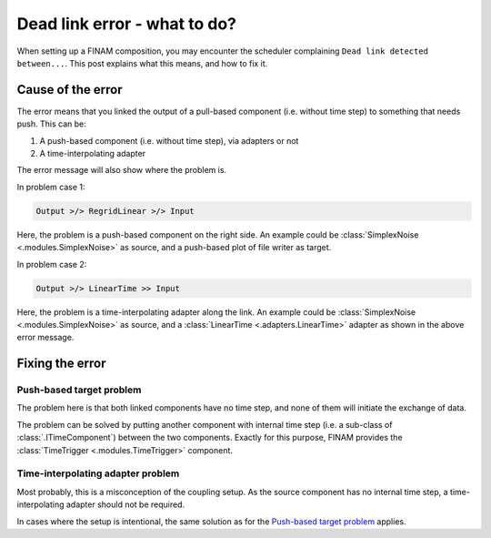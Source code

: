 .. post:: 25 Oct, 2022
    :tags: cookbook, usage
    :category: How to
    :author: Martin Lange
    :excerpt: 1

=============================
Dead link error - what to do?
=============================

When setting up a FINAM composition, you may encounter the scheduler complaining ``Dead link detected between...``.
This post explains what this means, and how to fix it.

Cause of the error
------------------

The error means that you linked the output of a pull-based component (i.e. without time step) to something that needs push.
This can be:

#. A push-based component (i.e. without time step), via adapters or not
#. A time-interpolating adapter

The error message will also show where the problem is.

In problem case 1:

.. code-block:: text

    Output >/> RegridLinear >/> Input

Here, the problem is a push-based component on the right side.
An example could be :class:`SimplexNoise <.modules.SimplexNoise>` as source, and a push-based plot of file writer as target.

In problem case 2:

.. code-block:: text

    Output >/> LinearTime >> Input

Here, the problem is a time-interpolating adapter along the link.
An example could be :class:`SimplexNoise <.modules.SimplexNoise>` as source,
and a :class:`LinearTime <.adapters.LinearTime>` adapter as shown in the above error message.

Fixing the error
----------------

Push-based target problem
^^^^^^^^^^^^^^^^^^^^^^^^^

The problem here is that both linked components have no time step, and none of them will initiate the exchange of data.

The problem can be solved by putting another component with internal time step (i.e. a sub-class of :class:`.ITimeComponent`)
between the two components. Exactly for this purpose, FINAM provides the :class:`TimeTrigger <.modules.TimeTrigger>` component.

Time-interpolating adapter problem
^^^^^^^^^^^^^^^^^^^^^^^^^^^^^^^^^^

Most probably, this is a misconception of the coupling setup.
As the source component has no internal time step, a time-interpolating adapter should not be required.

In cases where the setup is intentional, the same solution as for the `Push-based target problem`_ applies.

